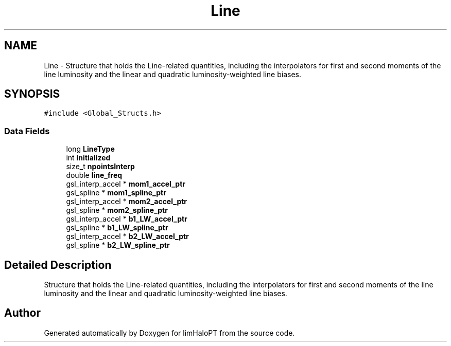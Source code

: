 .TH "Line" 3 "Sun Nov 7 2021" "Version 1.0.0" "limHaloPT" \" -*- nroff -*-
.ad l
.nh
.SH NAME
Line \- Structure that holds the Line-related quantities, including the interpolators for first and second moments of the line luminosity and the linear and quadratic luminosity-weighted line biases\&.  

.SH SYNOPSIS
.br
.PP
.PP
\fC#include <Global_Structs\&.h>\fP
.SS "Data Fields"

.in +1c
.ti -1c
.RI "long \fBLineType\fP"
.br
.ti -1c
.RI "int \fBinitialized\fP"
.br
.ti -1c
.RI "size_t \fBnpointsInterp\fP"
.br
.ti -1c
.RI "double \fBline_freq\fP"
.br
.ti -1c
.RI "gsl_interp_accel * \fBmom1_accel_ptr\fP"
.br
.ti -1c
.RI "gsl_spline * \fBmom1_spline_ptr\fP"
.br
.ti -1c
.RI "gsl_interp_accel * \fBmom2_accel_ptr\fP"
.br
.ti -1c
.RI "gsl_spline * \fBmom2_spline_ptr\fP"
.br
.ti -1c
.RI "gsl_interp_accel * \fBb1_LW_accel_ptr\fP"
.br
.ti -1c
.RI "gsl_spline * \fBb1_LW_spline_ptr\fP"
.br
.ti -1c
.RI "gsl_interp_accel * \fBb2_LW_accel_ptr\fP"
.br
.ti -1c
.RI "gsl_spline * \fBb2_LW_spline_ptr\fP"
.br
.in -1c
.SH "Detailed Description"
.PP 
Structure that holds the Line-related quantities, including the interpolators for first and second moments of the line luminosity and the linear and quadratic luminosity-weighted line biases\&. 

.SH "Author"
.PP 
Generated automatically by Doxygen for limHaloPT from the source code\&.
